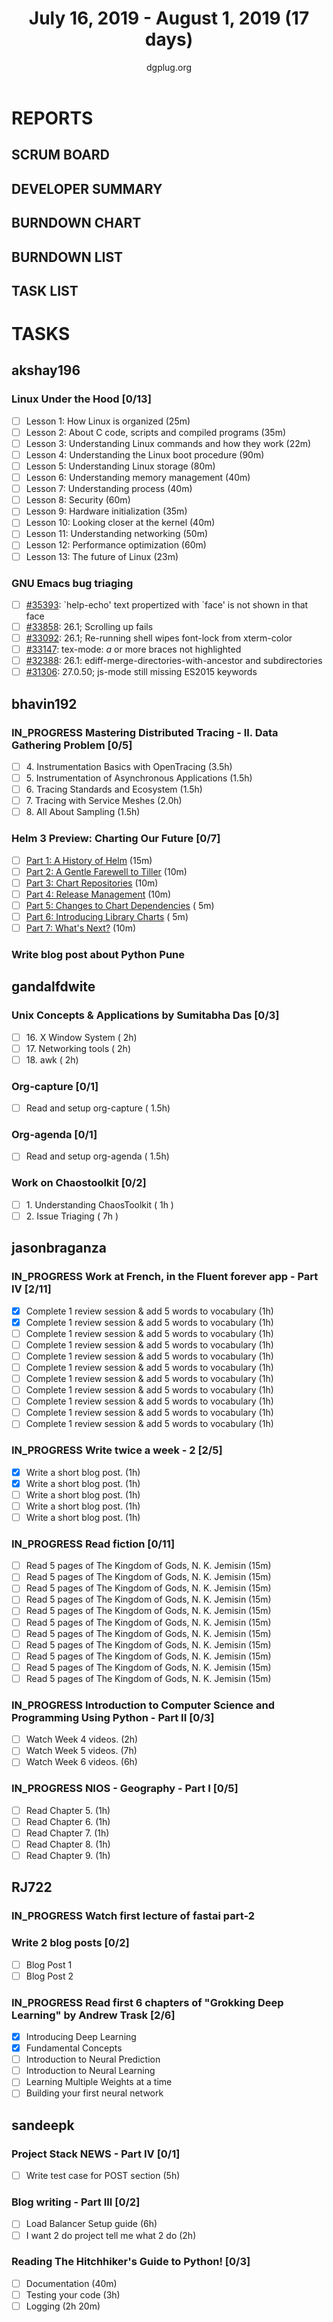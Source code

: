 #+TITLE: July 16, 2019 - August 1, 2019 (17 days)
#+AUTHOR: dgplug.org
#+EMAIL: users@lists.dgplug.org
#+PROPERTY: Effort_ALL 0 0:05 0:10 0:30 1:00 2:00 3:00 4:00
#+COLUMNS: %35ITEM %TASKID %OWNER %3PRIORITY %TODO %5ESTIMATED{+} %3ACTUAL{+}
#+TODO: TODO IN_PROGRESS WAITING DONE
* REPORTS
** SCRUM BOARD
#+BEGIN: block-update-board
#+END:
** DEVELOPER SUMMARY
#+BEGIN: block-update-summary
#+END:
** BURNDOWN CHART
#+BEGIN: block-update-graph
#+END:
** BURNDOWN LIST
#+PLOT: title:"Burndown" ind:1 deps:(3 4) set:"term dumb" set:"xtics scale 0.5" set:"ytics scale 0.5" file:"burndown.plt" set:"xrange [0:17]"
#+BEGIN: block-update-burndown
#+END:
** TASK LIST
#+BEGIN: columnview :hlines 2 :maxlevel 5 :id "TASKS"
#+END:
* TASKS
  :PROPERTIES:
  :ID:       TASKS
  :SPRINTLENGTH: 17
  :SPRINTSTART: <2019-07-16 Tue>
  :wpd-akshay196: 1
  :wpd-bhavin192: 1
  :wpd-gandalfdwite: 1
  :wpd-jasonbraganza: 3
  :wpd-RJ722: 1.1
  :wpd-sandeepk: 1
  :END:
** akshay196
*** Linux Under the Hood [0/13]
    :PROPERTIES:
    :ESTIMATED: 10
    :ACTUAL:
    :OWNER: akshay196
    :ID: READ.1563242496
    :TASKID: READ.1563242496
    :END:
    - [ ] Lesson  1: How Linux is organized                            (25m)
    - [ ] Lesson  2: About C code, scripts and compiled programs       (35m)
    - [ ] Lesson  3: Understanding Linux commands and how they work    (22m)
    - [ ] Lesson  4: Understanding the Linux boot procedure            (90m)
    - [ ] Lesson  5: Understanding Linux storage                       (80m)
    - [ ] Lesson  6: Understanding memory management                   (40m)
    - [ ] Lesson  7: Understanding process                             (40m)
    - [ ] Lesson  8: Security                                          (60m)
    - [ ] Lesson  9: Hardware initialization                           (35m)
    - [ ] Lesson 10: Looking closer at the kernel                      (40m)
    - [ ] Lesson 11: Understanding networking                          (50m)
    - [ ] Lesson 12: Performance optimization                          (60m)
    - [ ] Lesson 13: The future of Linux                               (23m)
*** GNU Emacs bug triaging
    :PROPERTIES:
    :ESTIMATED: 7
    :ACTUAL:
    :OWNER: akshay196
    :ID: OPS.1563244949
    :TASKID: OPS.1563244949
    :END:
    - [ ] [[https://debbugs.gnu.org/cgi/bugreport.cgi?bug=35393][#35393]]: `help-echo' text propertized with `face' is not shown in that face
    - [ ] [[https://debbugs.gnu.org/cgi/bugreport.cgi?bug=33858][#33858]]: 26.1; Scrolling up fails
    - [ ] [[https://debbugs.gnu.org/cgi/bugreport.cgi?bug=33092][#33092]]: 26.1; Re-running shell wipes font-lock from xterm-color
    - [ ] [[https://debbugs.gnu.org/cgi/bugreport.cgi?bug=33147][#33147]]: tex-mode: ${{{{a}}}}$ or more braces not highlighted
    - [ ] [[https://debbugs.gnu.org/cgi/bugreport.cgi?bug=32388][#32388]]: 26.1: ediff-merge-directories-with-ancestor and subdirectories
    - [ ] [[https://debbugs.gnu.org/cgi/bugreport.cgi?bug=31306][#31306]]: 27.0.50; js-mode still missing ES2015 keywords
** bhavin192
*** IN_PROGRESS Mastering Distributed Tracing - II. Data Gathering Problem [0/5]
    :PROPERTIES:
    :ESTIMATED: 10
    :ACTUAL:   3.17
    :OWNER:    bhavin192
    :ID:       READ.1562555265
    :TASKID:   READ.1562555265
    :END:
    :LOGBOOK:
    CLOCK: [2019-07-21 Sun 12:30]--[2019-07-21 Sun 13:15] =>  0:45
    CLOCK: [2019-07-21 Sun 11:13]--[2019-07-21 Sun 12:08] =>  0:55
    CLOCK: [2019-07-20 Sat 22:39]--[2019-07-20 Sat 22:41] =>  0:02
    CLOCK: [2019-07-20 Sat 22:18]--[2019-07-20 Sat 22:26] =>  0:08
    CLOCK: [2019-07-20 Sat 12:27]--[2019-07-20 Sat 12:51] =>  0:24
    CLOCK: [2019-07-17 Wed 22:03]--[2019-07-17 Wed 22:28] =>  0:25
    CLOCK: [2019-07-17 Wed 19:57]--[2019-07-17 Wed 20:28] =>  0:31
    :END:
    - [ ] 4. Instrumentation Basics with OpenTracing           (3.5h)
    - [ ] 5. Instrumentation of Asynchronous Applications      (1.5h)
    - [ ] 6. Tracing Standards and Ecosystem                   (1.5h)
    - [ ] 7. Tracing with Service Meshes                       (2.0h)
    - [ ] 8. All About Sampling                                (1.5h)
*** Helm 3 Preview: Charting Our Future [0/7]
    :PROPERTIES:
    :ESTIMATED: 1
    :ACTUAL:
    :OWNER:    bhavin192
    :ID:       READ.1562524270
    :TASKID:   READ.1562524270
    :END:
    - [ ] [[https://helm.sh/blog/helm-3-preview-pt1/][Part 1: A History of Helm]]		(15m)
    - [ ] [[https://helm.sh/blog/helm-3-preview-pt2/][Part 2: A Gentle Farewell to Tiller]]	(10m)
    - [ ] [[https://helm.sh/blog/helm-3-preview-pt3/][Part 3: Chart Repositories]]		(10m)
    - [ ] [[https://helm.sh/blog/helm-3-preview-pt4/][Part 4: Release Management]]		(10m)
    - [ ] [[https://helm.sh/blog/helm-3-preview-pt5/][Part 5: Changes to Chart Dependencies]]	( 5m)
    - [ ] [[https://helm.sh/blog/helm-3-preview-pt6/][Part 6: Introducing Library Charts]]	( 5m)
    - [ ] [[https://helm.sh/blog/helm-3-preview-pt7/][Part 7: What's Next?]]			(10m)
*** Write blog post about Python Pune
    :PROPERTIES:
    :ESTIMATED: 6
    :ACTUAL:
    :OWNER:    bhavin192
    :ID:       WRITE.1563295962
    :TASKID:   WRITE.1563295962
    :END:

** gandalfdwite
*** Unix Concepts & Applications by Sumitabha Das [0/3]
   :PROPERTIES:
   :ESTIMATED: 6
   :ACTUAL:   0.00
   :OWNER: gandalfdwite
   :ID: READ.1553532278
   :TASKID: READ.1553532278
   :END:
   - [ ] 16. X Window System                     ( 2h)
   - [ ] 17. Networking tools                    ( 2h)
   - [ ] 18. awk                                 ( 2h)
*** Org-capture [0/1]
    :PROPERTIES:
    :ESTIMATED: 1.5
    :ACTUAL:
    :OWNER: gandalfdwite
    :ID: READ.1562385851
    :TASKID: READ.1562385851
    :END:
    - [ ] Read and setup org-capture    ( 1.5h)
*** Org-agenda [0/1]
    :PROPERTIES:
    :ESTIMATED: 1.5
    :ACTUAL:
    :OWNER:    gandalfdwite
    :ID:       READ.1562385906
    :TASKID:   READ.1562385906
    :END:
    - [ ] Read and setup org-agenda     ( 1.5h)
*** Work on Chaostoolkit [0/2]
    :PROPERTIES:
    :ESTIMATED: 8
    :ACTUAL:
    :OWNER: gandalfdwite
    :ID: DEV.1563199235
    :TASKID: DEV.1563199235
    :END:
    - [ ] 1. Understanding ChaosToolkit      ( 1h )
    - [ ] 2. Issue Triaging                  ( 7h )
** jasonbraganza
*** IN_PROGRESS Work at French, in the Fluent forever app - Part IV [2/11]
   :PROPERTIES:
   :ESTIMATED: 11
   :ACTUAL:   1.75
   :OWNER: jasonbraganza
   :ID: WRITE.1557903518
   :TASKID: WRITE.1557903518
   :END:
   :LOGBOOK:
   CLOCK: [2019-07-22 Mon 06:45]--[2019-07-22 Mon 07:45] =>  1:00
   CLOCK: [2019-07-21 Sun 07:00]--[2019-07-21 Mon 07:45] =>  0:45
   :END:
   - [X] Complete 1 review session & add 5 words to vocabulary (1h)
   - [X] Complete 1 review session & add 5 words to vocabulary (1h)
   - [ ] Complete 1 review session & add 5 words to vocabulary (1h)
   - [ ] Complete 1 review session & add 5 words to vocabulary (1h)
   - [ ] Complete 1 review session & add 5 words to vocabulary (1h)
   - [ ] Complete 1 review session & add 5 words to vocabulary (1h)
   - [ ] Complete 1 review session & add 5 words to vocabulary (1h)
   - [ ] Complete 1 review session & add 5 words to vocabulary (1h)
   - [ ] Complete 1 review session & add 5 words to vocabulary (1h)
   - [ ] Complete 1 review session & add 5 words to vocabulary (1h)
   - [ ] Complete 1 review session & add 5 words to vocabulary (1h)
*** IN_PROGRESS Write twice a week - 2 [2/5]
   :PROPERTIES:
   :ESTIMATED: 10
   :ACTUAL:   2.45
   :OWNER: jasonbraganza
   :ID: WRITE.1559630427
   :TASKID: WRITE.1559630427
   :END:
   :LOGBOOK:
   CLOCK: [2019-07-22 Mon 09:30]--[2019-07-22 Mon 10:27] =>  0:57
   CLOCK: [2019-07-21 Sun 19:00]--[2019-07-21 Sun 20:30] =>  1:30
   :END:
   - [X] Write a short blog post. (1h)
   - [X] Write a short blog post. (1h)
   - [ ] Write a short blog post. (1h)
   - [ ] Write a short blog post. (1h)
   - [ ] Write a short blog post. (1h)
*** IN_PROGRESS Read fiction [0/11]
   :PROPERTIES:
   :ESTIMATED: 3
   :ACTUAL:   
   :OWNER: jasonbraganza
   :ID: READ.1559630918
   :TASKID: READ.1559630918
   :END:
   :LOGBOOK:
   CLOCK: [2019-06-13 Tue 08:30]--[2019-06-13 Thu 12:30] =>  4:00
   CLOCK: [2019-06-09 Sun 10:00]--[2019-06-09 Sun 12:00] =>  2:00
   CLOCK: [2019-06-06 Thu 11:00]--[2019-06-06 Thu 13:01] =>  2:01
   CLOCK: [2019-06-05 Wed 23:35]--[2019-06-06 Thu 00:45] =>  1:10
   CLOCK: [2019-06-05 Wed 09:09]--[2019-06-05 Wed 09:11] =>  0:02
   CLOCK: [2019-06-04 Tue 13:00]--[2019-06-04 Tue 13:55] =>  0:55
   :END:
   - [ ] Read 5 pages of The Kingdom of Gods, N. K. Jemisin  (15m)
   - [ ] Read 5 pages of The Kingdom of Gods, N. K. Jemisin  (15m)
   - [ ] Read 5 pages of The Kingdom of Gods, N. K. Jemisin  (15m)
   - [ ] Read 5 pages of The Kingdom of Gods, N. K. Jemisin  (15m)
   - [ ] Read 5 pages of The Kingdom of Gods, N. K. Jemisin  (15m)
   - [ ] Read 5 pages of The Kingdom of Gods, N. K. Jemisin  (15m)
   - [ ] Read 5 pages of The Kingdom of Gods, N. K. Jemisin  (15m)
   - [ ] Read 5 pages of The Kingdom of Gods, N. K. Jemisin  (15m)
   - [ ] Read 5 pages of The Kingdom of Gods, N. K. Jemisin  (15m)
   - [ ] Read 5 pages of The Kingdom of Gods, N. K. Jemisin  (15m)
   - [ ] Read 5 pages of The Kingdom of Gods, N. K. Jemisin  (15m)
*** IN_PROGRESS Introduction to Computer Science and Programming Using Python - Part II [0/3]
   :PROPERTIES:
   :ESTIMATED: 15
   :ACTUAL:   
   :OWNER: jasonbraganza
   :ID: READ.1559713451
   :TASKID: READ.1559713451
   :END:
   :LOGBOOK:
   :END:
   - [ ] Watch Week 4 videos. (2h)
   - [ ] Watch Week 5 videos. (7h)
   - [ ] Watch Week 6 videos. (6h)
*** IN_PROGRESS NIOS - Geography - Part I [0/5]
   :PROPERTIES:
   :ESTIMATED: 5
   :ACTUAL:
   :OWNER: jasonbraganza
   :ID: READ.1563626394
   :TASKID: READ.1563626394
   :END:
   - [ ] Read Chapter 5. (1h)
   - [ ] Read Chapter 6. (1h)
   - [ ] Read Chapter 7. (1h)
   - [ ] Read Chapter 8. (1h)
   - [ ] Read Chapter 9. (1h)
** RJ722
*** IN_PROGRESS Watch first lecture of fastai part-2
    :PROPERTIES:
    :ESTIMATED: 4
    :ACTUAL:   2.37
    :OWNER: RJ722
    :ID: TASK.1562243970
    :TASKID: TASK.1562243970
    :END:
    :LOGBOOK:
    CLOCK: [2019-07-22 Mon 11:40]--[2019-07-22 Mon 13:13] =>  1:33
    CLOCK: [2019-07-21 Sun 23:14]--[2019-07-21 Sun 23:28] =>  0:14
    CLOCK: [2019-07-21 Sun 19:11]--[2019-07-21 Sun 19:46] =>  0:35
    :END:
*** Write 2 blog posts [0/2]
    :PROPERTIES:
    :ESTIMATED: 4
    :ACTUAL:
    :OWNER: RJ722
    :ID: WRITE.1558159950
    :TASKID: WRITE.1558159950
    :END:
    - [ ] Blog Post 1
    - [ ] Blog Post 2
*** IN_PROGRESS Read first 6 chapters of "Grokking Deep Learning" by Andrew Trask [2/6]
    :PROPERTIES:
    :ESTIMATED: 12
    :ACTUAL:
    :OWNER: RJ722
    :ID: READ.1563523155
    :TASKID: READ.1563523155
    :END:
    :LOGBOOK:
    CLOCK: [2019-07-21 Sun 23:31]--[2019-07-22 Mon 00:04] =>  0:33
    CLOCK: [2019-07-19 Fri 16:09]--[2019-07-19 Fri 16:10] =>  0:01
    :END:
    - [X] Introducing Deep Learning
    - [X] Fundamental Concepts
    - [ ] Introduction to Neural Prediction
    - [ ] Introduction to Neural Learning
    - [ ] Learning Multiple Weights at a time
    - [ ] Building your first neural network

** sandeepk
*** Project Stack NEWS - Part IV [0/1]
    :PROPERTIES:
    :ESTIMATED: 5
    :ACTUAL:
    :OWNER: sandeepk
    :ID: DEV.1552226887
    :TASKID: DEV.1552226887
    :END:
    - [ ] Write test case for POST section (5h)
*** Blog writing - Part III [0/2]
    :PROPERTIES:
    :ESTIMATED: 6
    :ACTUAL:
    :OWNER:    sandeepk
    :ID:       WRITE.1563376502
    :TASKID:   WRITE.1563376502
    :END:
    - [ ] Load Balancer	Setup guide             (6h)
    - [ ] I want 2 do project tell me what 2 do (2h)
*** Reading The Hitchhiker's Guide to Python! [0/3]
    :PROPERTIES:
    :ESTIMATED: 6
    :ACTUAL:
    :OWNER:    sandeepk
    :ID:       READ.1563376642
    :TASKID:   READ.1563376642
    :END:
    - [ ] Documentation        (40m)
    - [ ] Testing your code    (3h)
    - [ ] Logging              (2h 20m)
